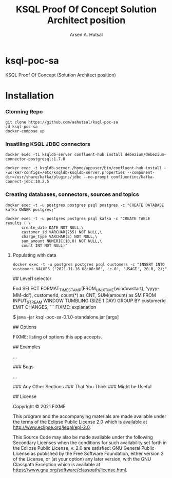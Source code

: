 #+TITLE: KSQL Proof Of Concept Solution Architect position
#+AUTHOR: Arsen A. Hutsal
#+EMAIL: aahutsal@gmail.com
#+LANGUAGE: en
#+LABEL: KSQL POC SA

* ksql-poc-sa

KSQL Proof Of Concept (Solution Architect position)
* Installation
*** Clonning Repo
#+begin_src shell
  git clone https://github.com/aahutsal/ksql-poc-sa
  cd ksql-poc-sa
  docker-compose up
#+end_src

*** Insatlling KSQL JDBC connectors

#+begin_src shell
  docker exec -ti ksqldb-server confluent-hub install debezium/debezium-connector-postgresql:1.7.0
#+end_src

#+begin_src shell
  docker exec -t ksqldb-server /home/appuser/bin/confluent-hub install --worker-configs=/etc/ksqldb/ksqldb-server.properties --component-dir=/usr/share/kafka/plugins/jdbc --no-prompt confluentinc/kafka-connect-jdbc:10.2.5
#+end_src

#+RESULTS:
| Running                                              | in           | a         | --no-prompt | mode      |         |          |      |            |           |          |           |         |     |            |      |                               |
| Implicit                                             | acceptance   | of        | the         | license   | below:  |          |      |            |           |          |           |         |     |            |      |                               |
| Confluent                                            | Community    | License   |             |           |         |          |      |            |           |          |           |         |     |            |      |                               |
| https://www.confluent.io/confluent-community-license |              |           |             |           |         |          |      |            |           |          |           |         |     |            |      |                               |
| Downloading                                          | component    | Kafka     | Connect     | JDBC      | 10.2.5, | provided | by   | Confluent, | Inc.      | from     | Confluent | Hub     | and | installing | into | /usr/share/kafka/plugins/jdbc |
| Implicit                                             | confirmation | of        | the         | question: | Do      | you      | want | to         | uninstall | existing | version   | 10.2.5? |     |            |      |                               |
| Adding                                               | installation | directory | to          | plugin    | path    | in       | the  | following  | files:    |          |           |         |     |            |      |                               |
| /etc/ksqldb/ksqldb-server.properties                 |              |           |             |           |         |          |      |            |           |          |           |         |     |            |      |                               |
|                                                      |              |           |             |           |         |          |      |            |           |          |           |         |     |            |      |                               |
| Completed                                            |              |           |             |           |         |          |      |            |           |          |           |         |     |            |      |                               |

*** Creating databases, connectors, sources and topics


#+begin_src shell
  docker exec -t -u postgres postgres psql postgres -c "CREATE DATABASE kafka OWNER postgres;"
#+end_src

#+RESULTS:

#+begin_src shell
docker exec -t -u postgres postgres psql kafka -c "CREATE TABLE results ( \
       create_date DATE NOT NULL,\
       customer_id VARCHAR(255) NOT NULL,\
       charge_type VARCHAR(5) NOT NULL,\
       sum_amount NUMERIC(10,0) NOT NULL,\
       count INT NOT NULL)"
#+end_src

#+RESULTS:
**** Populating with data
     #+begin_src shell
       docker exec -t -u postgres postgres psql customers -c "INSERT INTO customers VALUES ('2021-11-16 08:00:00', 'c-0', 'USAGE', 20.0, 2);"
#+end_src

#+RESULTS:


## Level1 selector

End
SELECT FORMAT_TIMESTAMP(FROM_UNIXTIME(windowstart), 'yyyy-MM-dd'), customerId, count(*) as CNT, SUM(amount) as SM FROM INPUT_STREAM WINDOW TUMBLING (SIZE 1 DAY) GROUP BY customerId EMIT CHANGES;
```
FIXME: explanation

    $ java -jar ksql-poc-sa-0.1.0-standalone.jar [args]

## Options

FIXME: listing of options this app accepts.

## Examples


...

### Bugs

...

### Any Other Sections
### That You Think
### Might be Useful

## License

Copyright © 2021 FIXME

This program and the accompanying materials are made available under the
terms of the Eclipse Public License 2.0 which is available at
http://www.eclipse.org/legal/epl-2.0.

This Source Code may also be made available under the following Secondary
Licenses when the conditions for such availability set forth in the Eclipse
Public License, v. 2.0 are satisfied: GNU General Public License as published by
the Free Software Foundation, either version 2 of the License, or (at your
option) any later version, with the GNU Classpath Exception which is available
at https://www.gnu.org/software/classpath/license.html.

*** 

